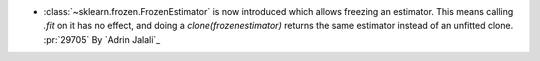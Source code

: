 - :class:`~sklearn.frozen.FrozenEstimator` is now introduced which allows
  freezing an estimator. This means calling `.fit` on it has no effect, and doing a
  `clone(frozenestimator)` returns the same estimator instead of an unfitted clone.
  :pr:`29705` By `Adrin Jalali`_
